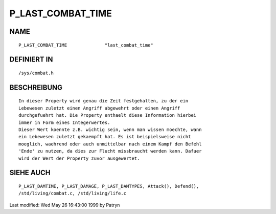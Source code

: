 P_LAST_COMBAT_TIME
==================

NAME
----
::

	P_LAST_COMBAT_TIME		"last_combat_time"

DEFINIERT IN
------------
::

	/sys/combat.h

BESCHREIBUNG
------------
::

	In dieser Property wird genau die Zeit festgehalten, zu der ein
	Lebewesen zuletzt einen Angriff abgewehrt oder einen Angriff
	durchgefuehrt hat. Die Property enthaelt diese Information hierbei
	immer in Form eines Integerwertes.
	Dieser Wert koennte z.B. wichtig sein, wenn man wissen moechte, wann
	ein Lebewesen zuletzt gekaempft hat. Es ist beispielsweise nicht
	moeglich, waehrend oder auch unmittelbar nach einem Kampf den Befehl
	'Ende' zu nutzen, da dies zur Flucht missbraucht werden kann. Dafuer
	wird der Wert der Property zuvor ausgewertet.

SIEHE AUCH
----------
::

	P_LAST_DAMTIME, P_LAST_DAMAGE, P_LAST_DAMTYPES, Attack(), Defend(),
	/std/living/combat.c, /std/living/life.c


Last modified: Wed May 26 16:43:00 1999 by Patryn

